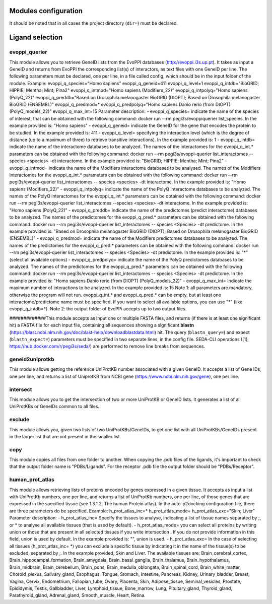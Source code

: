 Modules configuration
*********************

It should be noted that in all cases the project directory (``dir=``) must be declared.

Ligand selection
*****

evoppi_querier
-------
This module allows you to retrieve GeneID lists from the EvoPPI databases (http://evoppi.i3s.up.pt). It takes as input a GeneID and returns from EvoPPI the corresponding list(s) of interactors, 
as text files with one GeneID per line. The following parameters must be declared, one per line, in a file called config, which should be in the input folder of the module.
Example:
evoppi_q_species="Homo sapiens"
evoppi_q_geneid=411
evoppi_q_level=1
evoppi_q_intdb="BioGRID; HIPPIE; Mentha; Mint; Pina2"
evoppi_q_intmod="Homo sapiens (Modifiers_22)"
evoppi_q_intpolyq="Homo sapiens (PolyQ_22)"
evoppi_q_preddb="Based on Drosophila melanogaster BioGRID (DIOPT);
Based on Drosophila melanogaster BioGRID (ENSEMBL)"
evoppi_q_predmod=*
evoppi_q_predpolyq="Homo sapiens Danio rerio (from DIOPT)
(PolyQ_models_22)"
evoppi_q_max_int=15
Parameter description:
- evoppi_q_species= indicate the name of the species of interest, that can
be obtained with the following command: docker run --rm pegi3s/evoppiquerier
list_species. In the example provided is: "Homo sapiens"
- evoppi_q_geneid= indicate the GeneID for the gene that encodes the
protein to be studied. In the example provided is: 411
- evoppi_q_level= specifying the interaction level (which is the degree of
distance (up to a maximum of three) to retrieve transitive interactions). In
the example provided is: 1
- evoppi_q_intdb= indicate the name of the interactome databases to be
analyzed. The names of the interactomes for the evoppi_q_int.*
parameters can be obtained with the following command: docker run --rm
pegi3s/evoppi-querier list_interactomes --species <species> -dt
interactome. In the example provided is: "BioGRID; HIPPIE; Mentha; Mint;
Pina2"
- evoppi_q_intmod= indicate the name of the Modifiers interactome
databases to be analysed. The names of the Modifiers interactomes for
the evoppi_q_int.* parameters can be obtained with the following
command: docker run --rm pegi3s/evoppi-querier list_interactomes --
species <species> -dt interactome. In the example provided is: "Homo
sapiens (Modifiers_22)"
- evoppi_q_intpolyq= indicate the name of the PolyQ interactome
databases to be analyzed. The names of the PolyQ interactomes for the
evoppi_q_int.* parameters can be obtained with the following command:
docker run --rm pegi3s/evoppi-querier list_interactomes --species
<species> -dt interactome. In the example provided is: "Homo sapiens
(PolyQ_22)"
- evoppi_q_preddb= indicate the name of the predictomes (predict
interactome) databases to be analyzed. The names of the predictomes
for the evoppi_q_pred.* parameters can be obtained with the following
command: docker run --rm pegi3s/evoppi-querier list_interactomes --
species <Species> -dt predictome. In the example provided is: "Based on
Drosophila melanogaster BioGRID (DIOPT); Based on Drosophila
melanogaster BioGRID (ENSEMBL)"
- evoppi_q_predmod= indicate the name of the Modifiers predictomes
databases to be analyzed. The names of the predictomes for the
evoppi_q_pred.* parameters can be obtained with the following
command: docker run --rm pegi3s/evoppi-querier list_interactomes --
species <Species> -dt predictome. In the example provided is: "*" (select
all available options)
- evoppi_q_predpolyq= indicate the name of the PolyQ predictomes
databases to be analyzed. The names of the predictomes for the
evoppi_q_pred.* parameters can be obtained with the following
command: docker run --rm pegi3s/evoppi-querier list_interactomes --
species <Species> -dt predictome. In the example provided is: "Homo
sapiens Danio rerio (from DIOPT) (PolyQ_models_22)"
- evoppi_q_max_int= Indicate the maximum number of interactions to be
analyzed. In the example provided is: 15
Note 1: all parameters are mandatory, otherwise the program will not run.
evoppi_q_int.* and evoppi_q_pred.* can be empty, but at least one
interactome/predictome name must be specified. If you want to select all available
options, you can use "*" (like evoppi_q_intdb=*).
Note 2: the output folder of EvoPPi accepts up to two output files.


#############This module accepts as input one or multiple FASTA files, and returns (if there is at least one significant hit) a
FASTA file for each input file, containing all sequences showing a significant **blastn** 
(https://blast.ncbi.nlm.nih.gov/doc/blast-help/downloadblastdata.html) hit. The query (``blastn_query=``) and expect
(``blastn_expect=``) parameters must be specified in two separate lines, in the config file. SEDA-CLI operations
([1]; https://hub.docker.com/r/pegi3s/seda/) are performed to remove line breaks from sequences.

geneid2uniprotkb
-------
This module allows getting the reference UniProtKB number associated with a
given GeneID. It accepts a list of Gene IDs, one per line, and returns a list of UniprotKB
from NCBI gene (https://www.ncbi.nlm.nih.gov/gene), one per line.

intersect
-------
This module allows you to get the intersection of two or more UniProtKB or
GeneID lists. It generates a list of all UniProtKBs or GeneIDs common to all files.

exclude
-------
This module allows you, given two lists of two UniProtKBs/GeneIDs, to get one
list with all UniProtKBs/GeneIDs present in the larger list that are not present in the
smaller list.

copy
-------
This module copies all files from one folder to another. When copying the .pdb
files of the ligands, it's important to check that the output folder name is "PDBs/Ligands".
For the receptor .pdb file the output folder should be "PDBs/Receptor".

human_prot_atlas
-------
This module allows retrieving lists of proteins encoded by genes expressed in a
given tissue. It accepts as input a list with UniProtKb numbers, one per line, and returns
a list of UniProtKb numbers, one per line, of those genes that are expressed in the
specified tissue (see 1.3.1.2. The human Protein atlas). In the auto-p2docking
configuration file, there are three parameters do be specified.
Example:
h_prot_atlas_inc=*
h_prot_atlas_mode=
h_prot_atlas_exc="Skin; Liver"
Parameter description:
- h_prot_atlas_inc= Specify the tissues to analyse, indicating a list of tissue
names separated by ;, or * to analyse all available tissues (that is used by
default).
- h_prot_atlas_mode= you can select all proteins by writing union or those
that are present in all selected tissues if you write intersection . If you do
not provide information in this field, union is used by default. In the
example provided is: "", union is used.
- h_prot_atlas_exc= In the case of selecting all tissues (h_prot_atlas_inc=
*) you can exclude a specific tissue by indicating it in the name of the
tissue(s) to be excluded, separated by ;. In the example provided, Skin
and Liver.
The available tissues are: Brain_cerebral_cortex, Brain_hippocampal_formation,
Brain_amygdala, Brain_basal_ganglia, Brain_thalamus, Brain_hypothalamus,
Brain_midbrain, Brain_cerebellum, Brain_pons, Brain_medulla_oblongata,
Brain_spinal_cord, Brain_white_matter, Choroid_plexus, Salivary_gland, Esophagus,
Tongue, Stomach, Intestine, Pancreas, Kidney, Urinary_bladder, Breast, Vagina, Cervix,
Endometrium, Fallopian_tube, Ovary, Placenta, Skin, Adipose_tissue,
Seminal_vesicles, Prostate, Epididymis, Testis, Gallbladder, Liver, Lymphoid_tissue,
Bone_marrow, Lung, Pituitary_gland, Thyroid_gland, Parathyroid_gland,
Adrenal_gland, Smooth_muscle, Heart, Retina.

